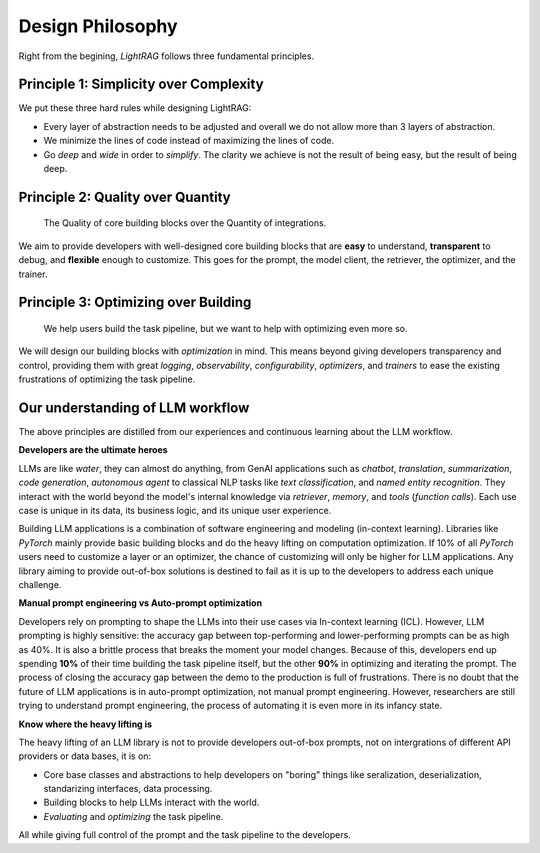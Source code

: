Design Philosophy
====================================

Right from the begining, `LightRAG` follows three fundamental principles.


Principle 1:  Simplicity over Complexity
-----------------------------------------------------------------------
We put these three hard rules while designing LightRAG:

- Every layer of abstraction needs to be adjusted and overall we do not allow more than 3 layers of abstraction.
- We minimize the lines of code instead of maximizing the lines of code.
- Go *deep* and *wide* in order to *simplify*.  The clarity we achieve is not the result of being easy, but the result of being deep.



Principle 2: Quality over Quantity
-----------------------------------------------------------------------

 The Quality of core building blocks over the Quantity of integrations.

We aim to provide developers with well-designed core building blocks that are  **easy** to understand, **transparent** to debug, and **flexible** enough to customize.
This goes for the prompt, the model client, the retriever, the optimizer, and the trainer.



Principle 3: Optimizing over Building
-----------------------------------------------------------------------

 We help users build the task pipeline, but we want to help with optimizing even more so.



We will design our building blocks with `optimization` in mind.
This means beyond giving developers transparency and control, providing them with great `logging`, `observability`, `configurability`, `optimizers`,  and `trainers`
to ease the existing frustrations of optimizing the task pipeline.







Our understanding of LLM workflow
-----------------------------------------------------------------------

The above principles are distilled from our experiences and continuous learning about the LLM workflow.



**Developers are the ultimate heroes**

LLMs are like `water`, they can almost do anything, from GenAI applications such as `chatbot`, `translation`, `summarization`, `code generation`, `autonomous agent` to classical NLP tasks like `text classification`, and `named entity recognition`.
They interact with the world beyond the model's internal knowledge via `retriever`, `memory`, and `tools` (`function calls`).
Each use case is unique in its data, its business logic, and its unique user experience.


Building LLM applications is a combination of software engineering and modeling (in-context learning).
Libraries like `PyTorch` mainly provide basic building blocks and do the heavy lifting on computation optimization.
If 10% of all `PyTorch` users need to customize a layer or an optimizer, the chance of customizing will only be higher for LLM applications.
Any library aiming to provide out-of-box solutions is destined to fail as it is up to the developers to address each unique challenge.



**Manual prompt engineering vs Auto-prompt optimization**

Developers rely on prompting to shape the LLMs into their use cases via In-context learning (ICL).
However, LLM prompting is highly sensitive: the accuracy gap between top-performing and lower-performing prompts can be as high as 40%.
It is also a brittle process that breaks the moment your model changes.
Because of this, developers end up spending **10%** of their time building the task pipeline itself, but the other **90%** in optimizing and iterating the prompt.
The process of closing the accuracy gap between the demo to the production is full of frustrations.
There is no doubt that the future of LLM applications is in auto-prompt optimization, not manual prompt engineering.
However, researchers are still trying to understand prompt engineering, the process of automating it is even more in its infancy state.

**Know where the heavy lifting is**

The heavy lifting of an LLM library is not to provide developers out-of-box prompts, not on intergrations of different API providers or data bases, it is on:

- Core base classes and abstractions to help developers on "boring" things like seralization, deserialization, standarizing interfaces, data processing.
- Building blocks to help LLMs interact with the world.
- `Evaluating` and `optimizing` the task pipeline.

All while giving full control of the prompt and the task pipeline to the developers.





.. raw::

    [Optional] Side story: How `LightRAG` is born
.. ----------------------------------------------

.. The whole `PyTorch` library is built on a few core and base classes: ``Module``, ``Tensor``, ``Parameter``, and ``Optimizer``,
.. and various ``nn`` modules for users to build a model, along with ``functionals``.
.. This maps to ``Component``, ``DataClass``,  ``Parameter``, and ``Optimizer`` in LightRAG, and various subcomponents
.. like ``Generator``, ``Retriever``, ``Prompt``, ``Embedder``, ``ModelClient``, along with ``functionals`` to process string,
.. interprect tool from the string.

.. We recognize developers who are building real-world Large Language Model (LLM) applications are the real heroes, doing the hard
.. work. They need well-designed core building blocks:  **easy** to understand, **transparent** to debug, **flexible** enough to customize their own
.. ``ModelClient``, their own ``Prompt``, their own ``Generator`` and even their own ``Optimizer``, ``Trainer``. The need to build their own component is even more so than using `PyTorch.`
.. LightRAG aggressively focus on the quality and clarity of the core building blocks over the quantity of integrations.

.. the current state of the art in auto-prompt optimization is still in its infancy.
.. Though Auto-prompt optimization is the future, now we are still in the process of understanding more on prompt engineering itself and but it is a good starting point for auto-prompt optimization.

.. The future is at the optimizing.
.. Using LLMs via apis or local LLMs is easy, so where is the value of having a library like `LightRAG`?

.. In `PyTorch`, most likely users do not need to build their own ``conv`` or ``linear`` module, or their own ``Adam`` optimizer.
.. The existing building blocks can meet > 90% users' needs, leaving less than 10% of users, mostly contributors and researchers to build their own `Module`, `Tensor`,
.. `Optimizer`, etc. Excellent libraries like `PyTorch`, `numpy`, `scipy`, `sklearn`, `pandas` are all doing the heavy lifting on the computation optimization.


.. Using LLMs via apis or local LLMs is easy, so where is the heavy lifting in the LLM applications?
